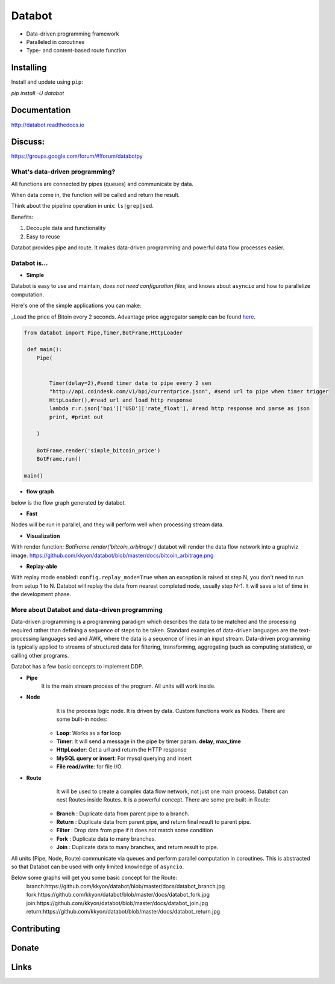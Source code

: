 =======
Databot
=======

* Data-driven programming framework
* Paralleled in coroutines
* Type- and content-based route function


Installing
----------

Install and update using ``pip``:

`pip install -U databot`

Documentation
------------

http://databot.readthedocs.io

Discuss:
-------
https://groups.google.com/forum/#!forum/databotpy


What's data-driven programming?
===============================

All functions are connected by pipes (queues) and communicate by data.  

When data come in, the function will be called and return the result.

Think about the pipeline operation in unix: ``ls|grep|sed``.

Benefits:

#. Decouple data and functionality
#. Easy to reuse 

Databot provides pipe and route. It makes data-driven programming and powerful data flow processes easier.


Databot is...
=============

- **Simple**

Databot is easy to use and maintain, *does not need configuration files*, and knows about ``asyncio`` and how to parallelize computation.

Here's one of the simple applications you can make:

_Load the price of Bitoin every 2 seconds. Advantage price aggregator sample can be found `here <https://github.com/kkyon/databot/tree/master/examples>`_.


.. code-block:: python

    from databot import Pipe,Timer,BotFrame,HttpLoader

     def main():
        Pipe(


            Timer(delay=2),#send timer data to pipe every 2 sen
            "http://api.coindesk.com/v1/bpi/currentprice.json", #send url to pipe when timer trigger
            HttpLoader(),#read url and load http response
            lambda r:r.json['bpi']['USD']['rate_float'], #read http response and parse as json
            print, #print out

        )

        BotFrame.render('simple_bitcoin_price')
        BotFrame.run()

    main()


- **flow graph**
below is the flow graph generated by databot.

.. image:: https://github.com/kkyon/databot/raw/master/examples/simple_bitcoin_price.png
   :align: center
   :width: 400
   :alt: simple_bitcoin_price

- **Fast**
Nodes will be run in parallel, and they will perform well when processing stream data.


- **Visualization**

With render function:
`BotFrame.render('bitcoin_arbitrage')` 
databot will render the data flow network into a graphviz image. 
https://github.com/kkyon/databot/blob/master/docs/bitcoin_arbitrage.png

- **Replay-able**

With replay mode enabled:
``config.replay_mode=True``
when an exception is raised at step N, you don't need to run from setup 1 to N.
Databot will replay the data from nearest completed node, usually step N-1.
It will save a lot of time in the development phase.


More about Databot and data-driven programming
===============

Data-driven programming is a programming paradigm which describes the data to be matched and the processing required rather than defining a sequence of steps to be taken.
Standard examples of data-driven languages are the text-processing languages sed and AWK, where the data is a sequence of lines in an input stream.
Data-driven programming is typically applied to streams of structured data for filtering, transforming, aggregating (such as computing statistics), or calling other programs.

Databot has a few basic concepts to implement DDP.

- **Pipe**
   It is the main stream process of the program. All units will work inside.
- **Node**
        It is the process logic node. It is driven by data. Custom functions work as Nodes.
        There are some built-in nodes:
   * **Loop**: Works as a **for** loop
   * **Timer**: It will send a message in the pipe by timer param. **delay**, **max_time**
   * **HttpLoader**: Get a url and return the HTTP response
   * **MySQL query or insert**: For mysql querying and insert
   * **File read/write**: for file I/O.
- **Route**
        It will be used to create a complex data flow network, not just one main process. Databot can nest Routes inside Routes.
        It is a powerful concept.
        There are some pre built-in Route:
    * **Branch** : Duplicate data from parent pipe to a branch.
    * **Return** : Duplicate data from parent pipe, and return final result to parent pipe.
    * **Filter** : Drop data from pipe if it does not match some condition
    * **Fork** : Duplicate data to many branches.
    * **Join** : Duplicate data to many branches, and return result to pipe.

All units (Pipe, Node, Route) communicate via queues and perform parallel computation in coroutines.
This is abstracted so that Databot can be used with only limited knowledge of ``asyncio``.

Below some graphs will get you some basic concept for the Route:
      branch:https://github.com/kkyon/databot/blob/master/docs/databot_branch.jpg
      fork:https://github.com/kkyon/databot/blob/master/docs/databot_fork.jpg
      join:https://github.com/kkyon/databot/blob/master/docs/databot_join.jpg
      return:https://github.com/kkyon/databot/blob/master/docs/databot_return.jpg
      

Contributing
------------


Donate
------


Links
-----
